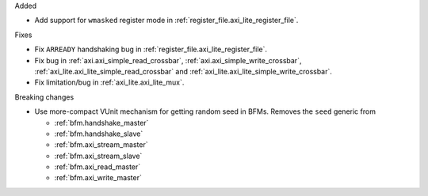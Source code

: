 Added

* Add support for ``wmasked`` register mode in :ref:`register_file.axi_lite_register_file`.

Fixes

* Fix ``ARREADY`` handshaking bug in :ref:`register_file.axi_lite_register_file`.
* Fix bug in :ref:`axi.axi_simple_read_crossbar`, :ref:`axi.axi_simple_write_crossbar`,
  :ref:`axi_lite.axi_lite_simple_read_crossbar` and :ref:`axi_lite.axi_lite_simple_write_crossbar`.
* Fix limitation/bug in :ref:`axi_lite.axi_lite_mux`.

Breaking changes

* Use more-compact VUnit mechanism for getting random seed in BFMs.
  Removes the ``seed`` generic from

  * :ref:`bfm.handshake_master`
  * :ref:`bfm.handshake_slave`
  * :ref:`bfm.axi_stream_master`
  * :ref:`bfm.axi_stream_slave`
  * :ref:`bfm.axi_read_master`
  * :ref:`bfm.axi_write_master`

